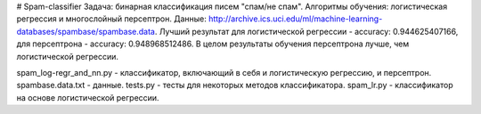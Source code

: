 # Spam-classifier
Задача: бинарная классификация писем "спам/не спам". 
Алгоритмы обучения: логистическая регрессия и многослойный персептрон. 
Данные: http://archive.ics.uci.edu/ml/machine-learning-databases/spambase/spambase.data. 
Лучший результат для логистической регрессии - accuracy:  0.944625407166, для персептрона - accuracy:  0.948968512486.
В целом результаты обучения персептрона лучше, чем логистической регрессии.

spam_log-regr_and_nn.py - классификатор, включающий в себя и логистическую регрессию, и персептрон.
spambase.data.txt - данные.
tests.py - тесты для некоторых методов классификатора.
spam_lr.py - классификатор на основе логистической регрессии.
